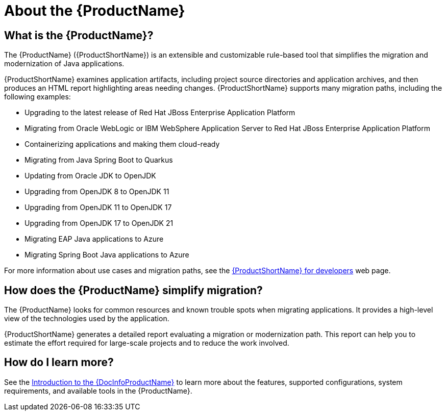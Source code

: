 // Module included in the following assemblies:
//
// * docs/getting-started-guide-mtr/master.adoc
// * docs/cli-guide-mtr/master.adoc
// * docs/intellij-idea-plugin-guide-mtr/master.adoc
// * docs/maven-guide-mtr/master.adoc
// * docs/eclipse-code-ready-studio-guide-mtr/master.adoc
// * docs/web-console-guide-mtr/master.adoc
// * docs/plugin-guide-mtr/master.adoc

[[about_mta]]
:_content-type: CONCEPT
[id="what-is-the-toolkit_{context}"]
= About the {ProductName}

[id="what-is-the-mta_{context}"]
== What is the {ProductName}?

The {ProductName} ({ProductShortName}) is an extensible and customizable rule-based tool that simplifies the migration and modernization of Java applications.

{ProductShortName} examines application artifacts, including project source directories and application archives, and then produces an HTML report highlighting areas needing changes. {ProductShortName} supports many migration paths, including the following examples:

* Upgrading to the latest release of Red Hat JBoss Enterprise Application Platform
* Migrating from Oracle WebLogic or IBM WebSphere Application Server to Red Hat JBoss Enterprise Application Platform
* Containerizing applications and making them cloud-ready
* Migrating from Java Spring Boot to Quarkus
* Updating from Oracle JDK to OpenJDK
* Upgrading from OpenJDK 8 to OpenJDK 11
* Upgrading from OpenJDK 11 to OpenJDK 17
* Upgrading from OpenJDK 17 to OpenJDK 21
* Migrating EAP Java applications to Azure
* Migrating Spring Boot Java applications to Azure

For more information about use cases and migration paths, see the link:https://developers.redhat.com/products/{LC_PSN}/use-cases[{ProductShortName} for developers] web page.

[id="mta-simplify-migration_{context}"]
== How does the {ProductName} simplify migration?

The {ProductName} looks for common resources and known trouble spots when migrating applications. It provides a high-level view of the technologies used by the application.

{ProductShortName} generates a detailed report evaluating a migration or modernization path. This report can help you to estimate the effort required for large-scale projects and to reduce the work involved.

ifndef::getting-started-guide[]

[id="how-to-learn-more_{context}"]
== How do I learn more?

See the link:{ProductDocIntroToMTAGuideURL}[Introduction to the {DocInfoProductName}] to learn more about the features, supported configurations, system requirements, and available tools in the {ProductName}.
endif::getting-started-guide[]
